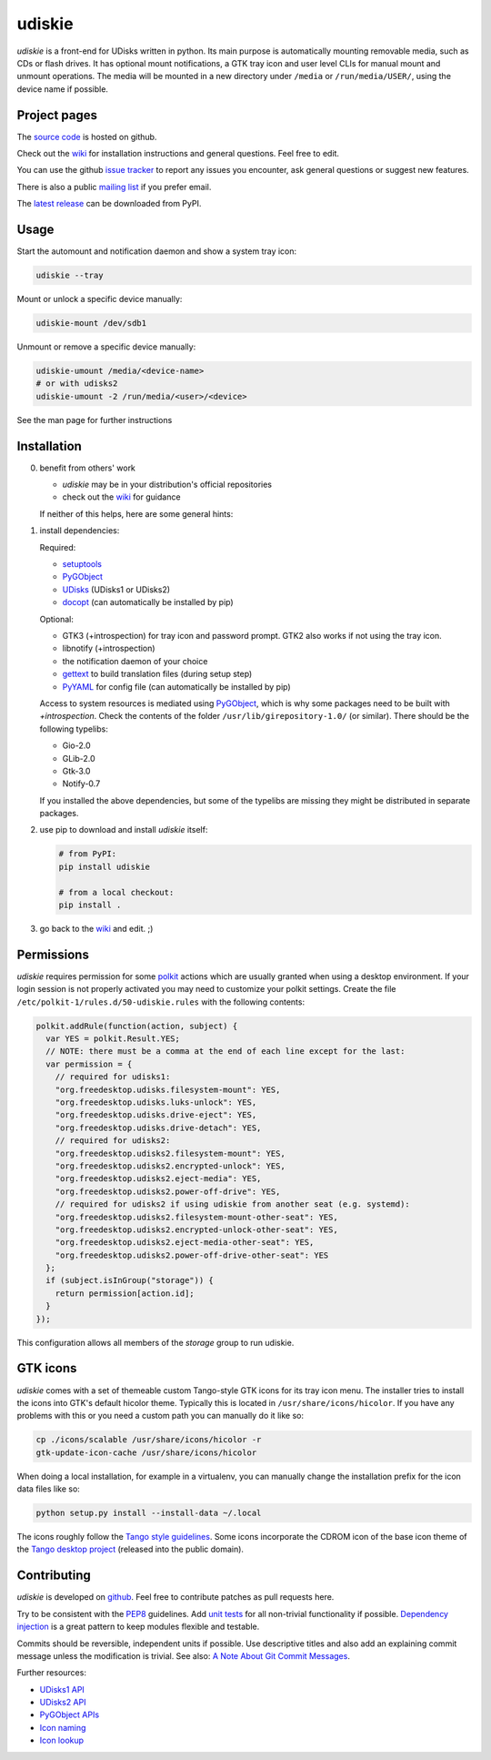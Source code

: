 =======
udiskie
=======

|Version| |Downloads| |License|

*udiskie* is a front-end for UDisks written in python. Its main purpose is
automatically mounting removable media, such as CDs or flash drives. It has
optional mount notifications, a GTK tray icon and user level CLIs for manual
mount and unmount operations. The media will be mounted in a new directory
under ``/media`` or ``/run/media/USER/``, using the device name if possible.


Project pages
-------------

The `source code`_ is hosted on github.

Check out the `wiki`_ for installation instructions and general questions.
Feel free to edit.

You can use the github `issue tracker`_ to report any issues you encounter,
ask general questions or suggest new features.

There is also a public `mailing list`_ if you prefer email.

The `latest release`_ can be downloaded from PyPI.

.. _source code: https://github.com/coldfix/udiskie
.. _wiki: https://github.com/coldfix/udiskie/wiki
.. _issue tracker: https://github.com/coldfix/udiskie/issues
.. _mailing list: http://lists.coldfix.de/mailman/listinfo/udiskie
.. _latest release: https://pypi.python.org/pypi/udiskie/


Usage
-----

Start the automount and notification daemon and show a system tray icon:

.. code-block:: bash

    udiskie --tray

Mount or unlock a specific device manually:

.. code-block:: bash

    udiskie-mount /dev/sdb1

Unmount or remove a specific device manually:

.. code-block:: bash

    udiskie-umount /media/<device-name>
    # or with udisks2
    udiskie-umount -2 /run/media/<user>/<device>

See the man page for further instructions


Installation
------------

0. benefit from others' work

   - *udiskie* may be in your distribution's official repositories
   - check out the wiki_ for guidance

   If neither of this helps, here are some general hints:

1. install dependencies:

   Required:

   - setuptools_
   - PyGObject_
   - UDisks_ (UDisks1 or UDisks2)
   - docopt_ (can automatically be installed by pip)

   Optional:

   - GTK3 (+introspection) for tray icon and password prompt. GTK2 also works
     if not using the tray icon.
   - libnotify (+introspection)
   - the notification daemon of your choice
   - gettext_ to build translation files (during setup step)
   - PyYAML_ for config file (can automatically be installed by pip)

   Access to system resources is mediated using PyGObject_, which is why some
   packages need to be built with *+introspection*. Check the contents of the
   folder ``/usr/lib/girepository-1.0/`` (or similar). There should be the
   following typelibs:

   - Gio-2.0
   - GLib-2.0
   - Gtk-3.0
   - Notify-0.7

   If you installed the above dependencies, but some of the typelibs are
   missing they might be distributed in separate packages.

2. use pip to download and install *udiskie* itself:

   .. code-block:: bash

       # from PyPI:
       pip install udiskie

       # from a local checkout:
       pip install .

3. go back to the wiki_ and edit. ;)


.. _wiki: https://github.com/coldfix/udiskie/wiki
.. _setuptools: https://pypi.python.org/pypi/setuptools/
.. _UDisks: http://www.freedesktop.org/wiki/Software/udisks
.. _PyGObject: https://wiki.gnome.org/Projects/PyGObject
.. _PyYAML: https://pypi.python.org/pypi/PyYAML
.. _docopt: http://docopt.org/
.. _gettext: http://www.gnu.org/software/gettext/


Permissions
-----------

*udiskie* requires permission for some polkit_ actions which are usually
granted when using a desktop environment. If your login session is not
properly activated you may need to customize your polkit settings. Create the
file ``/etc/polkit-1/rules.d/50-udiskie.rules`` with the following contents:

.. code-block:: javascript

    polkit.addRule(function(action, subject) {
      var YES = polkit.Result.YES;
      // NOTE: there must be a comma at the end of each line except for the last:
      var permission = {
        // required for udisks1:
        "org.freedesktop.udisks.filesystem-mount": YES,
        "org.freedesktop.udisks.luks-unlock": YES,
        "org.freedesktop.udisks.drive-eject": YES,
        "org.freedesktop.udisks.drive-detach": YES,
        // required for udisks2:
        "org.freedesktop.udisks2.filesystem-mount": YES,
        "org.freedesktop.udisks2.encrypted-unlock": YES,
        "org.freedesktop.udisks2.eject-media": YES,
        "org.freedesktop.udisks2.power-off-drive": YES,
        // required for udisks2 if using udiskie from another seat (e.g. systemd):
        "org.freedesktop.udisks2.filesystem-mount-other-seat": YES,
        "org.freedesktop.udisks2.encrypted-unlock-other-seat": YES,
        "org.freedesktop.udisks2.eject-media-other-seat": YES,
        "org.freedesktop.udisks2.power-off-drive-other-seat": YES
      };
      if (subject.isInGroup("storage")) {
        return permission[action.id];
      }
    });

This configuration allows all members of the *storage* group to run
udiskie.

.. _polkit: http://www.freedesktop.org/wiki/Software/polkit/


GTK icons
---------

*udiskie* comes with a set of themeable custom Tango-style GTK icons for its
tray icon menu. The installer tries to install the icons into GTK's default
hicolor theme. Typically this is located in ``/usr/share/icons/hicolor``. If
you have any problems with this or you need a custom path you can manually do
it like so:

.. code-block:: bash

    cp ./icons/scalable /usr/share/icons/hicolor -r
    gtk-update-icon-cache /usr/share/icons/hicolor

When doing a local installation, for example in a virtualenv, you can
manually change the installation prefix for the icon data files like so:

.. code-block:: bash

    python setup.py install --install-data ~/.local

The icons roughly follow the `Tango style guidelines`_. Some icons incorporate
the CDROM icon of the base icon theme of the `Tango desktop project`_
(released into the public domain).

.. _`Tango style guidelines`: http://tango.freedesktop.org/Tango_Icon_Theme_Guidelines
.. _`Tango desktop project`: http://tango.freedesktop.org/Tango_Desktop_Project


Contributing
------------

*udiskie* is developed on github_. Feel free to contribute patches as pull
requests here.

Try to be consistent with the PEP8_ guidelines. Add `unit tests`_ for all
non-trivial functionality if possible. `Dependency injection`_ is a great
pattern to keep modules flexible and testable.

Commits should be reversible, independent units if possible. Use descriptive
titles and also add an explaining commit message unless the modification is
trivial. See also: `A Note About Git Commit Messages`_.

Further resources:

- `UDisks1 API`_
- `UDisks2 API`_
- `PyGObject APIs`_
- `Icon naming`_
- `Icon lookup`_

.. _github: https://github.com/coldfix/udiskie
.. _PEP8: http://www.python.org/dev/peps/pep-0008/
.. _`unit tests`: http://docs.python.org/2/library/unittest.html
.. _`Dependency injection`: http://www.youtube.com/watch?v=RlfLCWKxHJ0
.. _`A Note About Git Commit Messages`: http://tbaggery.com/2008/04/19/a-note-about-git-commit-messages.html

.. _`UDisks1 API`: http://udisks.freedesktop.org/docs/1.0.5/
.. _`UDisks2 API`: http://udisks.freedesktop.org/docs/latest/
.. _`PyGObject APIs`: http://lazka.github.io/pgi-docs/index.html
.. _`Icon naming`: http://standards.freedesktop.org/icon-naming-spec/icon-naming-spec-latest.html
.. _`Icon lookup`: http://standards.freedesktop.org/icon-theme-spec/icon-theme-spec-latest.html


.. |Version| image:: http://coldfix.de:8080/v/udiskie/badge.svg
   :target: https://pypi.python.org/pypi/udiskie/
   :alt: Latest Version

.. |Downloads| image:: http://coldfix.de:8080/d/udiskie/badge.svg
   :target: https://pypi.python.org/pypi/udiskie#downloads
   :alt: Downloads

.. |License| image:: http://coldfix.de:8080/license/udiskie/badge.svg
   :target: https://github.com/coldfix/udiskie/blob/master/COPYING
   :alt: License
